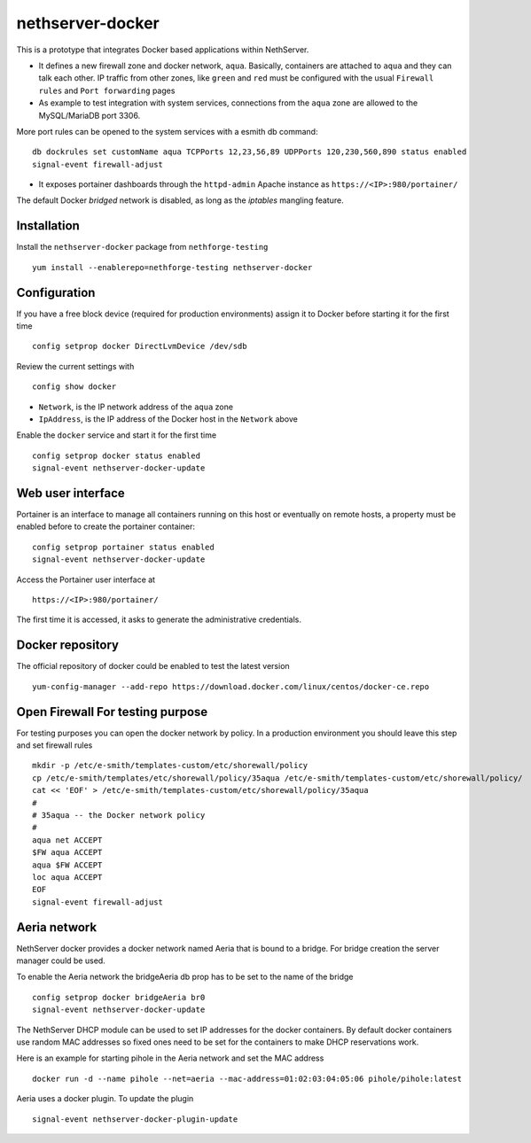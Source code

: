 =================
nethserver-docker
=================

This is a prototype that integrates Docker based applications within
NethServer. 

* It defines a new firewall zone and docker network, ``aqua``. Basically, 
  containers are attached to ``aqua`` and they can talk each other. IP
  traffic from other zones, like ``green`` and ``red`` must be configured with
  the usual ``Firewall rules`` and ``Port forwarding`` pages

* As example to test integration with system services, connections from the
  ``aqua`` zone are allowed to the MySQL/MariaDB port 3306.

More port rules can be opened to the system services with a esmith db command::

  db dockrules set customName aqua TCPPorts 12,23,56,89 UDPPorts 120,230,560,890 status enabled
  signal-event firewall-adjust

* It exposes portainer dashboards through the
  ``httpd-admin`` Apache instance as ``https://<IP>:980/portainer/``

The default Docker *bridged* network is disabled, as long as the *iptables*
mangling feature.


Installation
------------

Install the ``nethserver-docker`` package from ``nethforge-testing`` ::

    yum install --enablerepo=nethforge-testing nethserver-docker

Configuration
-------------

If you have a free block device (required for production environments) assign it
to Docker before starting it for the first time ::

    config setprop docker DirectLvmDevice /dev/sdb

Review the current settings with ::

    config show docker

* ``Network``, is the IP network address of the ``aqua`` zone
* ``IpAddress``, is the IP address of the Docker host in the ``Network`` above

Enable the ``docker`` service and start it for the first time ::

    config setprop docker status enabled
    signal-event nethserver-docker-update

Web user interface
------------------
Portainer is an interface to manage all containers running on this host or eventually on remote hosts, a property must be enabled before to create the portainer container::

    config setprop portainer status enabled
    signal-event nethserver-docker-update

Access the Portainer user interface at ::

    https://<IP>:980/portainer/

The first time it is accessed, it asks to generate the administrative
credentials.

Docker repository
-----------------

The official repository of docker could be enabled to test the latest version ::

    yum-config-manager --add-repo https://download.docker.com/linux/centos/docker-ce.repo
    

Open Firewall For testing purpose
---------------------------------

For testing purposes you can open the docker network by policy. In a production environment you should leave this step and set firewall rules ::

  mkdir -p /etc/e-smith/templates-custom/etc/shorewall/policy
  cp /etc/e-smith/templates/etc/shorewall/policy/35aqua /etc/e-smith/templates-custom/etc/shorewall/policy/
  cat << 'EOF' > /etc/e-smith/templates-custom/etc/shorewall/policy/35aqua
  #
  # 35aqua -- the Docker network policy
  #
  aqua net ACCEPT
  $FW aqua ACCEPT
  aqua $FW ACCEPT
  loc aqua ACCEPT
  EOF
  signal-event firewall-adjust

Aeria network
-------------

NethServer docker provides a docker network named Aeria that is bound to a bridge.
For bridge creation the server manager could be used.

To enable the Aeria network the bridgeAeria db prop has to be set to the name of the bridge ::

  config setprop docker bridgeAeria br0
  signal-event nethserver-docker-update

The NethServer DHCP module can be used to set IP addresses for the docker containers.
By default docker containers use random MAC addresses so fixed ones need to be set for the containers to make DHCP reservations work.

Here is an example for starting pihole in the Aeria network and set the MAC address ::

  docker run -d --name pihole --net=aeria --mac-address=01:02:03:04:05:06 pihole/pihole:latest

Aeria uses a docker plugin. To update the plugin ::

  signal-event nethserver-docker-plugin-update
